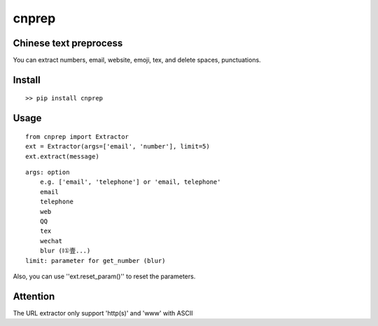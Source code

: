 ===========
cnprep
===========

Chinese text preprocess
---------------------------

You can extract numbers, email, website, emoji, tex, and delete spaces, punctuations.

Install
-------------

::

    >> pip install cnprep

Usage
--------

::

    from cnprep import Extractor
    ext = Extractor(args=['email', 'number'], limit=5)
    ext.extract(message)

::

    args: option
        e.g. ['email', 'telephone'] or 'email, telephone'
        email
        telephone
        web
        QQ
        tex
        wechat
        blur (Ⅰ①壹...)
    limit: parameter for get_number (blur)


Also, you can use ''ext.reset_param()'' to reset the parameters.

Attention
-----------
The URL extractor only support 'http(s)' and 'www' with ASCII
